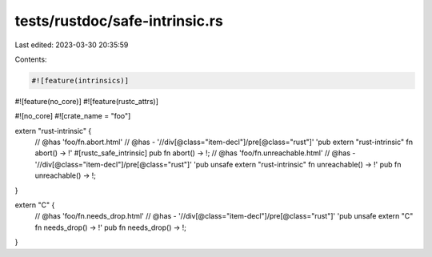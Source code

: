 tests/rustdoc/safe-intrinsic.rs
===============================

Last edited: 2023-03-30 20:35:59

Contents:

.. code-block:: rs

    #![feature(intrinsics)]
#![feature(no_core)]
#![feature(rustc_attrs)]

#![no_core]
#![crate_name = "foo"]

extern "rust-intrinsic" {
    // @has 'foo/fn.abort.html'
    // @has - '//div[@class="item-decl"]/pre[@class="rust"]' 'pub extern "rust-intrinsic" fn abort() -> !'
    #[rustc_safe_intrinsic]
    pub fn abort() -> !;
    // @has 'foo/fn.unreachable.html'
    // @has - '//div[@class="item-decl"]/pre[@class="rust"]' 'pub unsafe extern "rust-intrinsic" fn unreachable() -> !'
    pub fn unreachable() -> !;
}

extern "C" {
    // @has 'foo/fn.needs_drop.html'
    // @has - '//div[@class="item-decl"]/pre[@class="rust"]' 'pub unsafe extern "C" fn needs_drop() -> !'
    pub fn needs_drop() -> !;
}


